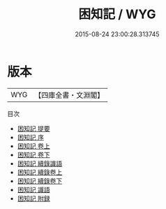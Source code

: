 #+TITLE: 困知記 / WYG
#+DATE: 2015-08-24 23:00:28.313745
* 版本
 |       WYG|【四庫全書・文淵閣】|
目次
 - [[file:KR3a0084_000.txt::000-1a][困知記 提要]]
 - [[file:KR3a0084_000.txt::000-3a][困知記 序]]
 - [[file:KR3a0084_001.txt::001-1a][困知記 卷上]]
 - [[file:KR3a0084_002.txt::002-1a][困知記 卷下]]
 - [[file:KR3a0084_003.txt::003-1a][困知記 續錄識語]]
 - [[file:KR3a0084_004.txt::004-1a][困知記 續錄卷上]]
 - [[file:KR3a0084_005.txt::005-1a][困知記 續錄卷下]]
 - [[file:KR3a0084_006.txt::006-1a][困知記 識語]]
 - [[file:KR3a0084_007.txt::007-1a][困知記 附録]]
